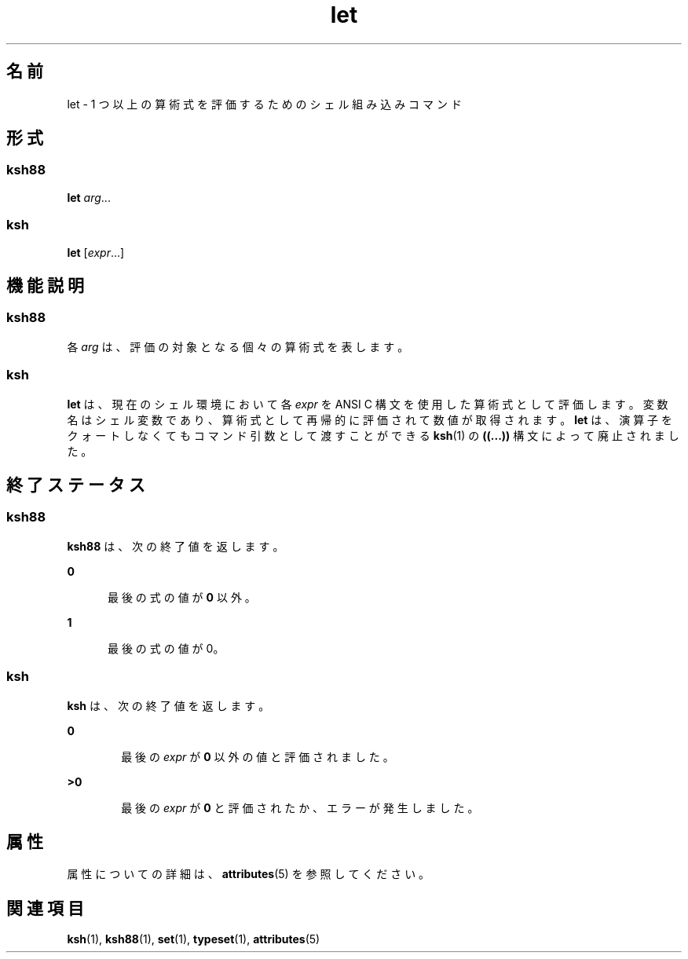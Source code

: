 '\" te
.\" Copyright (c) 2007, 2011, Oracle and/or its affiliates. All rights reserved.
.\" Copyright 1989 AT&T
.\" Portions Copyright (c) 1982-2007 AT&T Knowledge Ventures
.TH let 1 "2011 年 7 月 12 日" "SunOS 5.11" "ユーザーコマンド"
.SH 名前
let \- 1 つ以上の算術式を評価するためのシェル組み込みコマンド 
.SH 形式
.SS "ksh88"
.LP
.nf
\fBlet\fR \fIarg\fR...
.fi

.SS "ksh"
.LP
.nf
\fBlet\fR [\fIexpr\fR...]
.fi

.SH 機能説明
.SS "ksh88"
.sp
.LP
各 \fIarg\fR は、評価の対象となる個々の算術式を表します。
.SS "ksh"
.sp
.LP
\fBlet\fR は、現在のシェル環境において各 \fIexpr\fR を ANSI C 構文を使用した算術式として評価します。変数名はシェル変数であり、算術式として再帰的に評価されて数値が取得されます。\fBlet\fR は、演算子をクォートしなくてもコマンド引数として渡すことができる \fBksh\fR(1) の \fB((...))\fR 構文によって廃止されました。
.SH 終了ステータス
.SS "ksh88"
.sp
.LP
\fBksh88\fR は、次の終了値を返します。
.sp
.ne 2
.mk
.na
\fB\fB0\fR\fR
.ad
.RS 5n
.rt  
最後の式の値が \fB0\fR 以外。
.RE

.sp
.ne 2
.mk
.na
\fB\fB1\fR\fR
.ad
.RS 5n
.rt  
最後の式の値が 0。
.RE

.SS "ksh"
.sp
.LP
\fBksh\fR は、次の終了値を返します。
.sp
.ne 2
.mk
.na
\fB\fB0\fR\fR
.ad
.RS 6n
.rt  
最後の \fIexpr\fR が \fB0\fR 以外の値と評価されました。
.RE

.sp
.ne 2
.mk
.na
\fB\fB>0\fR\fR
.ad
.RS 6n
.rt  
最後の \fIexpr\fR が \fB0\fR と評価されたか、エラーが発生しました。
.RE

.SH 属性
.sp
.LP
属性についての詳細は、\fBattributes\fR(5) を参照してください。
.sp

.sp
.TS
tab() box;
cw(2.75i) |cw(2.75i) 
lw(2.75i) |lw(2.75i) 
.
属性タイプ属性値
_
使用条件system/core-os
.TE

.SH 関連項目
.sp
.LP
\fBksh\fR(1), \fBksh88\fR(1), \fBset\fR(1), \fBtypeset\fR(1), \fBattributes\fR(5)
